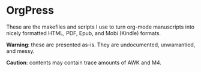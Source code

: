 * OrgPress
  These are the makefiles and scripts I use to turn org-mode manuscripts into nicely formatted HTML, PDF, Epub, and Mobi (Kindle) formats.

  *Warning*: these are presented as-is. They are undocumented, unwarrantied, and messy. 

  *Caution*: contents may contain trace amounts of AWK and M4. 


